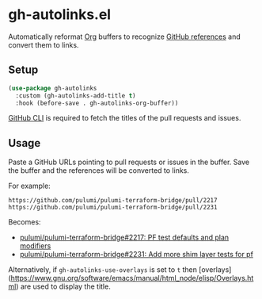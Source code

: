 * gh-autolinks.el

Automatically reformat [[https://orgmode.org][Org]] buffers to recognize [[https://docs.github.com/en/get-started/writing-on-github/working-with-advanced-formatting/autolinked-references-and-urls][GitHub references]] and convert them to links.

** Setup

#+begin_src emacs-lisp :tangle yes
  (use-package gh-autolinks
    :custom (gh-autolinks-add-title t)
    :hook (before-save . gh-autolinks-org-buffer))
#+end_src

[[https://cli.github.com][GitHub CLI]] is required to fetch the titles of the pull requests and issues.

** Usage

Paste a GitHub URLs pointing to pull requests or issues in the buffer. Save the buffer and the references will be
converted to links.

For example:

#+begin_src org-mode :tangle yes
https://github.com/pulumi/pulumi-terraform-bridge/pull/2217
https://github.com/pulumi/pulumi-terraform-bridge/pull/2231
#+end_src

Becomes:

- [[https://github.com/pulumi/pulumi-terraform-bridge/pull/2217][pulumi/pulumi-terraform-bridge#2217: PF test defaults and plan modifiers]]
- [[https://github.com/pulumi/pulumi-terraform-bridge/pull/2231][pulumi/pulumi-terraform-bridge#2231: Add more shim layer tests for pf]]

Alternatively, if ~gh-autolinks-use-overlays~ is set to ~t~ then
[overlays](https://www.gnu.org/software/emacs/manual/html_node/elisp/Overlays.html) are used to display the title.
